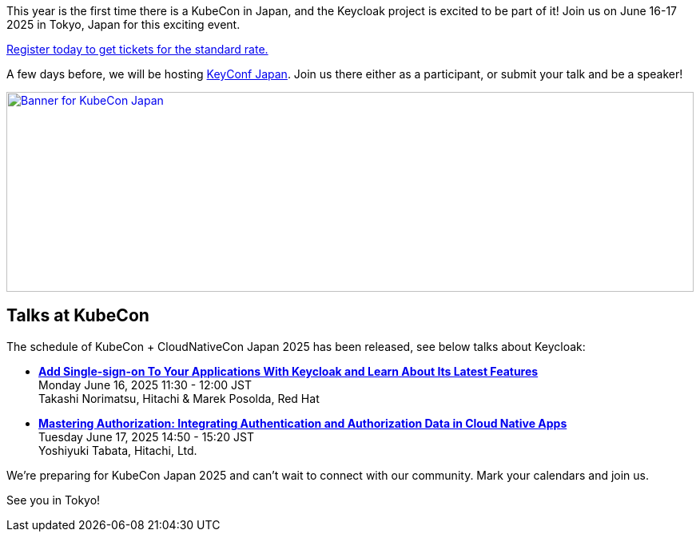 :title: Register now for KubeCon Japan in June
:date: 2025-03-27
:publish: true
:author: Alexander Schwartz
:preview: keycloak-kubecon-tokyo-2025.png
:summary: This year is the first time there is a KubeCon in Japan, and the Keycloak project is excited to be part of it! Register today to join us on June 16-17 2025 in Tokyo, Japan for this exciting event.

This year is the first time there is a KubeCon in Japan, and the Keycloak project is excited to be part of it! Join us on June 16-17 2025 in Tokyo, Japan for this exciting event.

https://events.linuxfoundation.org/kubecon-cloudnativecon-japan/register/[Register today to get tickets for the standard rate.]

A few days before, we will be hosting https://www.keycloak.org/2025/03/keyconf-25-japan-call-for-papers[KeyConf Japan].
Join us there either as a participant, or submit your talk and be a speaker!

--
++++
<div class="paragraph">
</style>
<a href="https://events.linuxfoundation.org/kubecon-cloudnativecon-japan/"><img src="${blogImages}/keycloak-kubecon26-japan-announce.png" alt="Banner for KubeCon Japan" style="width: 100%; max-width: 1200px; object-fit: cover; height: 250px; object-fit: none; object-position: 60% 50%"></a>
</div>
++++
--

== Talks at KubeCon

The schedule of KubeCon + CloudNativeCon Japan 2025 has been released, see below talks about Keycloak:

* https://kccncjpn2025.sched.com/event/1x6zG/add-single-sign-on-to-your-applications-with-keycloak-and-learn-about-its-latest-features-takashi-norimatsu-hitachi-marek-posolda-red-hat[*Add Single-sign-on To Your Applications With Keycloak and Learn About Its Latest Features*] +
Monday June 16, 2025 11:30 - 12:00 JST +
Takashi Norimatsu, Hitachi & Marek Posolda, Red Hat

* https://kccncjpn2025.sched.com/event/1x71j/mastering-authorization-integrating-authentication-and-authorization-data-in-cloud-native-apps-yoshiyuki-tabata-hitachi-ltd[*Mastering Authorization: Integrating Authentication and Authorization Data in Cloud Native Apps*] +
Tuesday June 17, 2025 14:50 - 15:20 JST +
Yoshiyuki Tabata, Hitachi, Ltd.

We're preparing for KubeCon Japan 2025 and can't wait to connect with our community. Mark your calendars and join us.

See you in Tokyo!